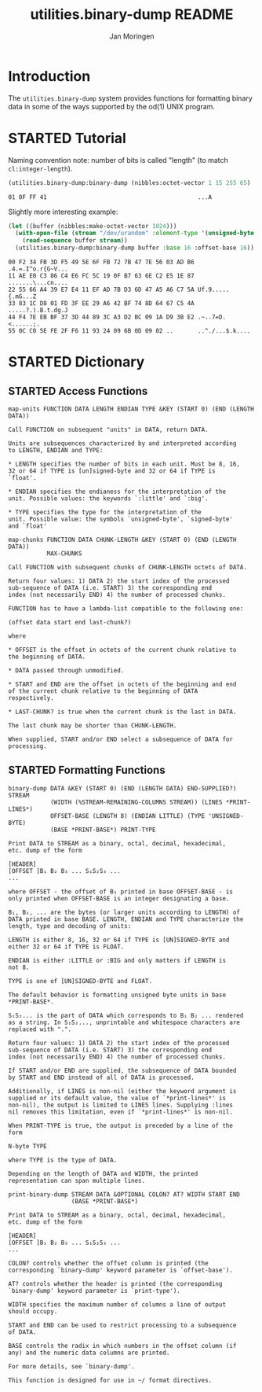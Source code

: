 #+TITLE:       utilities.binary-dump README
#+AUTHOR:      Jan Moringen
#+EMAIL:       jmoringe@techfak.uni-bielefeld.de
#+DESCRIPTION: Functions for formatting binary data
#+KEYWORDS:    binary, hex, octal, dump, print, utilities, od
#+LANGUAGE:    en

* Introduction
  The =utilities.binary-dump= system provides functions for formatting
  binary data in some of the ways supported by the od(1) UNIX program.

  #+ATTR_HTML: :alt "build status image" :title Build Status :align right
  [[https://travis-ci.org/scymtym/utilities.binary-dump][https://travis-ci.org/scymtym/utilities.binary-dump.svg]]

* STARTED Tutorial
  #+begin_src lisp :results none :exports none :session "doc"
    (ql:quickload '(:utilities.binary-dump :alexandria :split-sequence))
  #+end_src

  Naming convention note: number of bits is called "length" (to match
  =cl:integer-length=).

  #+begin_src lisp :results output :exports both :session "doc"
    (utilities.binary-dump:binary-dump (nibbles:octet-vector 1 15 255 65) :base 16)
  #+end_src

  #+RESULTS:
  : 01 0F FF 41                                           ...A

  Slightly more interesting example:
  #+begin_src lisp :results output :exports both :session "doc"
    (let ((buffer (nibbles:make-octet-vector 1024)))
      (with-open-file (stream "/dev/urandom" :element-type '(unsigned-byte 8))
        (read-sequence buffer stream))
      (utilities.binary-dump:binary-dump buffer :base 16 :offset-base 16))
  #+end_src

  #+RESULTS:
  : 00 F2 34 FB 3D F5 49 5E 6F FB 72 7B 47 7E 56 03 AD B6 .4.=.I^o.r{G~V...
  : 11 AE E0 C3 86 C4 E6 FC 5C 19 0F B7 63 6E C2 E5 1E 87 .......\...cn....
  : 22 55 66 A4 39 E7 E4 11 EF AD 7B D3 6D 47 A5 A6 C7 5A Uf.9.....{.mG...Z
  : 33 83 1C D8 01 FD 3F EE 29 A6 42 BF 74 8D 64 67 C5 4A .....?.).B.t.dg.J
  : 44 F4 7E EB BF 37 3D 44 89 3C A3 D2 BC 09 1A D9 3B E2 .~..7=D.<......;.
  : 55 0C C0 5E FE 2F F6 11 93 24 09 6B 0D 09 02 ..       ..^./...$.k....

* STARTED Dictionary
  #+begin_src lisp :results none :exports none :session "doc"
    (ql:quickload '(:utilities.binary-dump :alexandria :split-sequence))
    (defun doc (symbol kind)
      (let* ((lambda-list (sb-introspect:function-lambda-list symbol))
             (string      (documentation symbol kind))
             (lines       (split-sequence:split-sequence #\Newline string))
             (trimmed     (mapcar (alexandria:curry #'string-left-trim '(#\Space)) lines)))
        (format nil "~(~A~) ~<~{~A~^ ~}~:@>~2%~{~A~^~%~}"
                symbol (list lambda-list) trimmed)))
  #+end_src

** STARTED Access Functions
   #+begin_src lisp :exports results :session "doc"
     (doc 'utilities.binary-dump:map-units 'function)
   #+end_src

   #+RESULTS:
   #+begin_example
   map-units FUNCTION DATA LENGTH ENDIAN TYPE &KEY (START 0) (END (LENGTH DATA))

   Call FUNCTION on subsequent "units" in DATA, return DATA.

   Units are subsequences characterized by and interpreted according
   to LENGTH, ENDIAN and TYPE:

   * LENGTH specifies the number of bits in each unit. Must be 8, 16,
   32 or 64 if TYPE is [un]signed-byte and 32 or 64 if TYPE is
   `float'.

   * ENDIAN specifies the endianess for the interpretation of the
   unit. Possible values: the keywords `:little' and `:big'.

   * TYPE specifies the type for the interpretation of the
   unit. Possible value: the symbols `unsigned-byte', `signed-byte'
   and `float'
#+end_example

   #+begin_src lisp :exports results :session "doc"
     (doc 'utilities.binary-dump:map-chunks 'function)
   #+end_src

   #+RESULTS:
   #+begin_example
   map-chunks FUNCTION DATA CHUNK-LENGTH &KEY (START 0) (END (LENGTH DATA))
              MAX-CHUNKS

   Call FUNCTION with subsequent chunks of CHUNK-LENGTH octets of DATA.

   Return four values: 1) DATA 2) the start index of the processed
   sub-sequence of DATA (i.e. START) 3) the corresponding end
   index (not necessarily END) 4) the number of processed chunks.

   FUNCTION has to have a lambda-list compatible to the following one:

   (offset data start end last-chunk?)

   where

   * OFFSET is the offset in octets of the current chunk relative to
   the beginning of DATA.

   * DATA passed through unmodified.

   * START and END are the offset in octets of the beginning and end
   of the current chunk relative to the beginning of DATA
   respectively.

   * LAST-CHUNK? is true when the current chunk is the last in DATA.

   The last chunk may be shorter than CHUNK-LENGTH.

   When supplied, START and/or END select a subsequence of DATA for
   processing.
#+end_example

** STARTED Formatting Functions
   #+begin_src lisp :exports results :session "doc"
     (doc 'utilities.binary-dump:binary-dump 'function)
   #+end_src

   #+RESULTS:
   #+begin_example
   binary-dump DATA &KEY (START 0) (END (LENGTH DATA) END-SUPPLIED?) STREAM
               (WIDTH (%STREAM-REMAINING-COLUMNS STREAM)) (LINES *PRINT-LINES*)
               OFFSET-BASE (LENGTH 8) (ENDIAN LITTLE) (TYPE 'UNSIGNED-BYTE)
               (BASE *PRINT-BASE*) PRINT-TYPE

   Print DATA to STREAM as a binary, octal, decimal, hexadecimal,
   etc. dump of the form

   [HEADER]
   [OFFSET ]B₁ B₂ B₃ ... S₁S₂S₃ ...
   ...

   where OFFSET - the offset of B₁ printed in base OFFSET-BASE - is
   only printed when OFFSET-BASE is an integer designating a base.

   B₁, B₂, ... are the bytes (or larger units according to LENGTH) of
   DATA printed in base BASE. LENGTH, ENDIAN and TYPE characterize the
   length, type and decoding of units:

   LENGTH is either 8, 16, 32 or 64 if TYPE is [UN]SIGNED-BYTE and
   either 32 or 64 if TYPE is FLOAT.

   ENDIAN is either :LITTLE or :BIG and only matters if LENGTH is
   not 8.

   TYPE is one of [UN]SIGNED-BYTE and FLOAT.

   The default behavior is formatting unsigned byte units in base
   *PRINT-BASE*.

   S₁S₂... is the part of DATA which corresponds to B₁ B₂ ... rendered
   as a string. In S₁S₂..., unprintable and whitespace characters are
   replaced with ".".

   Return four values: 1) DATA 2) the start index of the processed
   sub-sequence of DATA (i.e. START) 3) the corresponding end
   index (not necessarily END) 4) the number of processed chunks.

   If START and/or END are supplied, the subsequence of DATA bounded
   by START and END instead of all of DATA is processed.

   Additionally, if LINES is non-nil (either the keyword argument is
   supplied or its default value, the value of `*print-lines*' is
   non-nil), the output is limited to LINES lines. Supplying :lines
   nil removes this limitation, even if `*print-lines*' is non-nil.

   When PRINT-TYPE is true, the output is preceded by a line of the
   form

   N-byte TYPE

   where TYPE is the type of DATA.

   Depending on the length of DATA and WIDTH, the printed
   representation can span multiple lines.
#+end_example

   #+begin_src lisp :exports results :session "doc"
     (doc 'utilities.binary-dump:print-binary-dump 'function)
   #+end_src

   #+RESULTS:
   #+begin_example
   print-binary-dump STREAM DATA &OPTIONAL COLON? AT? WIDTH START END
                     (BASE *PRINT-BASE*)

   Print DATA to STREAM as a binary, octal, decimal, hexadecimal,
   etc. dump of the form

   [HEADER]
   [OFFSET ]B₁ B₂ B₃ ... S₁S₂S₃ ...
   ...

   COLON? controls whether the offset column is printed (the
   corresponding `binary-dump' keyword parameter is `offset-base').

   AT? controls whether the header is printed (the corresponding
   `binary-dump' keyword parameter is `print-type').

   WIDTH specifies the maximum number of columns a line of output
   should occupy.

   START and END can be used to restrict processing to a subsequence
   of DATA.

   BASE controls the radix in which numbers in the offset column (if
   any) and the numeric data columns are printed.

   For more details, see `binary-dump'.

   This function is designed for use in ~/ format directives.
#+end_example


* Settings                                                         :noexport:

#+OPTIONS: H:2 num:t toc:t \n:nil @:t ::t |:t ^:t -:t f:t *:t <:t
#+OPTIONS: TeX:t LaTeX:t skip:nil d:nil todo:t pri:nil tags:not-in-toc
